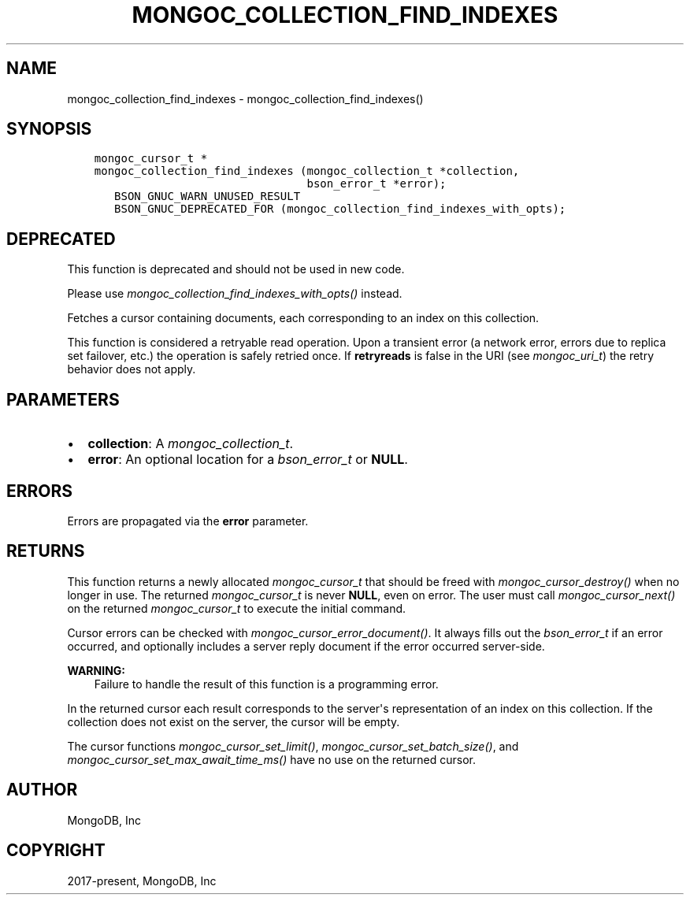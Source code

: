 .\" Man page generated from reStructuredText.
.
.
.nr rst2man-indent-level 0
.
.de1 rstReportMargin
\\$1 \\n[an-margin]
level \\n[rst2man-indent-level]
level margin: \\n[rst2man-indent\\n[rst2man-indent-level]]
-
\\n[rst2man-indent0]
\\n[rst2man-indent1]
\\n[rst2man-indent2]
..
.de1 INDENT
.\" .rstReportMargin pre:
. RS \\$1
. nr rst2man-indent\\n[rst2man-indent-level] \\n[an-margin]
. nr rst2man-indent-level +1
.\" .rstReportMargin post:
..
.de UNINDENT
. RE
.\" indent \\n[an-margin]
.\" old: \\n[rst2man-indent\\n[rst2man-indent-level]]
.nr rst2man-indent-level -1
.\" new: \\n[rst2man-indent\\n[rst2man-indent-level]]
.in \\n[rst2man-indent\\n[rst2man-indent-level]]u
..
.TH "MONGOC_COLLECTION_FIND_INDEXES" "3" "Aug 31, 2022" "1.23.0" "libmongoc"
.SH NAME
mongoc_collection_find_indexes \- mongoc_collection_find_indexes()
.SH SYNOPSIS
.INDENT 0.0
.INDENT 3.5
.sp
.nf
.ft C
mongoc_cursor_t *
mongoc_collection_find_indexes (mongoc_collection_t *collection,
                                bson_error_t *error);
   BSON_GNUC_WARN_UNUSED_RESULT
   BSON_GNUC_DEPRECATED_FOR (mongoc_collection_find_indexes_with_opts);
.ft P
.fi
.UNINDENT
.UNINDENT
.SH DEPRECATED
.sp
This function is deprecated and should not be used in new code.
.sp
Please use \fI\%mongoc_collection_find_indexes_with_opts()\fP instead.
.sp
Fetches a cursor containing documents, each corresponding to an index on this collection.
.sp
This function is considered a retryable read operation.
Upon a transient error (a network error, errors due to replica set failover, etc.) the operation is safely retried once.
If \fBretryreads\fP is false in the URI (see \fI\%mongoc_uri_t\fP) the retry behavior does not apply.
.SH PARAMETERS
.INDENT 0.0
.IP \(bu 2
\fBcollection\fP: A \fI\%mongoc_collection_t\fP\&.
.IP \(bu 2
\fBerror\fP: An optional location for a \fI\%bson_error_t\fP or \fBNULL\fP\&.
.UNINDENT
.SH ERRORS
.sp
Errors are propagated via the \fBerror\fP parameter.
.SH RETURNS
.sp
This function returns a newly allocated \fI\%mongoc_cursor_t\fP that should be freed with \fI\%mongoc_cursor_destroy()\fP when no longer in use. The returned \fI\%mongoc_cursor_t\fP is never \fBNULL\fP, even on error. The user must call \fI\%mongoc_cursor_next()\fP on the returned \fI\%mongoc_cursor_t\fP to execute the initial command.
.sp
Cursor errors can be checked with \fI\%mongoc_cursor_error_document()\fP\&. It always fills out the \fI\%bson_error_t\fP if an error occurred, and optionally includes a server reply document if the error occurred server\-side.
.sp
\fBWARNING:\fP
.INDENT 0.0
.INDENT 3.5
Failure to handle the result of this function is a programming error.
.UNINDENT
.UNINDENT
.sp
In the returned cursor each result corresponds to the server\(aqs representation of an index on this collection. If the collection does not exist on the server, the cursor will be empty.
.sp
The cursor functions \fI\%mongoc_cursor_set_limit()\fP, \fI\%mongoc_cursor_set_batch_size()\fP, and \fI\%mongoc_cursor_set_max_await_time_ms()\fP have no use on the returned cursor.
.SH AUTHOR
MongoDB, Inc
.SH COPYRIGHT
2017-present, MongoDB, Inc
.\" Generated by docutils manpage writer.
.
